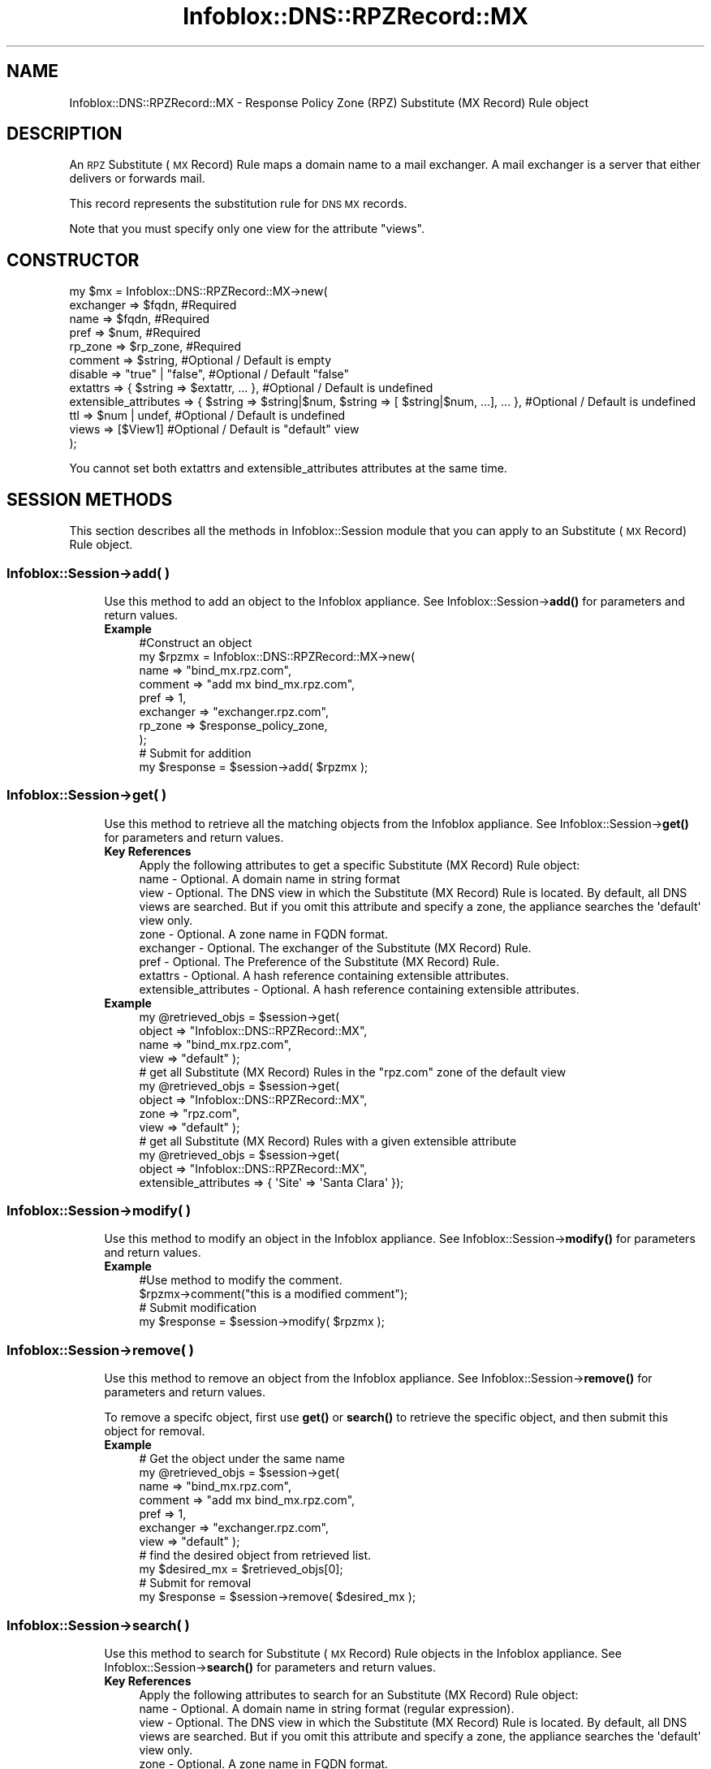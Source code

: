 .\" Automatically generated by Pod::Man 4.14 (Pod::Simple 3.40)
.\"
.\" Standard preamble:
.\" ========================================================================
.de Sp \" Vertical space (when we can't use .PP)
.if t .sp .5v
.if n .sp
..
.de Vb \" Begin verbatim text
.ft CW
.nf
.ne \\$1
..
.de Ve \" End verbatim text
.ft R
.fi
..
.\" Set up some character translations and predefined strings.  \*(-- will
.\" give an unbreakable dash, \*(PI will give pi, \*(L" will give a left
.\" double quote, and \*(R" will give a right double quote.  \*(C+ will
.\" give a nicer C++.  Capital omega is used to do unbreakable dashes and
.\" therefore won't be available.  \*(C` and \*(C' expand to `' in nroff,
.\" nothing in troff, for use with C<>.
.tr \(*W-
.ds C+ C\v'-.1v'\h'-1p'\s-2+\h'-1p'+\s0\v'.1v'\h'-1p'
.ie n \{\
.    ds -- \(*W-
.    ds PI pi
.    if (\n(.H=4u)&(1m=24u) .ds -- \(*W\h'-12u'\(*W\h'-12u'-\" diablo 10 pitch
.    if (\n(.H=4u)&(1m=20u) .ds -- \(*W\h'-12u'\(*W\h'-8u'-\"  diablo 12 pitch
.    ds L" ""
.    ds R" ""
.    ds C` ""
.    ds C' ""
'br\}
.el\{\
.    ds -- \|\(em\|
.    ds PI \(*p
.    ds L" ``
.    ds R" ''
.    ds C`
.    ds C'
'br\}
.\"
.\" Escape single quotes in literal strings from groff's Unicode transform.
.ie \n(.g .ds Aq \(aq
.el       .ds Aq '
.\"
.\" If the F register is >0, we'll generate index entries on stderr for
.\" titles (.TH), headers (.SH), subsections (.SS), items (.Ip), and index
.\" entries marked with X<> in POD.  Of course, you'll have to process the
.\" output yourself in some meaningful fashion.
.\"
.\" Avoid warning from groff about undefined register 'F'.
.de IX
..
.nr rF 0
.if \n(.g .if rF .nr rF 1
.if (\n(rF:(\n(.g==0)) \{\
.    if \nF \{\
.        de IX
.        tm Index:\\$1\t\\n%\t"\\$2"
..
.        if !\nF==2 \{\
.            nr % 0
.            nr F 2
.        \}
.    \}
.\}
.rr rF
.\" ========================================================================
.\"
.IX Title "Infoblox::DNS::RPZRecord::MX 3"
.TH Infoblox::DNS::RPZRecord::MX 3 "2018-06-05" "perl v5.32.0" "User Contributed Perl Documentation"
.\" For nroff, turn off justification.  Always turn off hyphenation; it makes
.\" way too many mistakes in technical documents.
.if n .ad l
.nh
.SH "NAME"
Infoblox::DNS::RPZRecord::MX \- Response Policy Zone (RPZ) Substitute (MX Record) Rule object
.SH "DESCRIPTION"
.IX Header "DESCRIPTION"
An \s-1RPZ\s0 Substitute (\s-1MX\s0 Record) Rule maps a domain name to a mail exchanger. A mail exchanger is a server that either delivers or forwards mail.
.PP
This record represents the substitution rule for \s-1DNS MX\s0 records.
.PP
Note that you must specify only one view for the attribute \*(L"views\*(R".
.SH "CONSTRUCTOR"
.IX Header "CONSTRUCTOR"
.Vb 12
\& my $mx = Infoblox::DNS::RPZRecord::MX\->new(
\&     exchanger => $fqdn,                                                                         #Required
\&     name      => $fqdn,                                                                         #Required
\&     pref      => $num,                                                                          #Required
\&     rp_zone   => $rp_zone,                                                                      #Required
\&     comment   => $string,                                                                       #Optional / Default is empty
\&     disable   => "true" | "false",                                                              #Optional / Default "false"
\&     extattrs              => { $string => $extattr, ... },      #Optional / Default is undefined
\&     extensible_attributes => { $string => $string|$num, $string => [ $string|$num, ...], ... }, #Optional / Default is undefined
\&     ttl       => $num | undef,                                                                  #Optional / Default is undefined
\&     views     => [$View1]                                                                       #Optional / Default is "default" view
\& );
.Ve
.PP
You cannot set both extattrs and extensible_attributes attributes at the same time.
.SH "SESSION METHODS"
.IX Header "SESSION METHODS"
This section describes all the methods in Infoblox::Session module that you can apply to an Substitute (\s-1MX\s0 Record) Rule object.
.SS "Infoblox::Session\->add( )"
.IX Subsection "Infoblox::Session->add( )"
.RS 4
Use this method to add an object to the Infoblox appliance. See Infoblox::Session\->\fBadd()\fR for parameters and return values.
.IP "\fBExample\fR" 4
.IX Item "Example"
.Vb 10
\& #Construct an object
\& my $rpzmx = Infoblox::DNS::RPZRecord::MX\->new(
\&     name      => "bind_mx.rpz.com",
\&     comment   => "add mx bind_mx.rpz.com",
\&     pref      => 1,
\&     exchanger => "exchanger.rpz.com",
\&     rp_zone   => $response_policy_zone,
\& );
\& # Submit for addition
\& my $response = $session\->add( $rpzmx );
.Ve
.RE
.RS 4
.RE
.SS "Infoblox::Session\->get( )"
.IX Subsection "Infoblox::Session->get( )"
.RS 4
Use this method to retrieve all the matching objects from the Infoblox appliance. See Infoblox::Session\->\fBget()\fR for parameters and return values.
.IP "\fBKey References\fR" 4
.IX Item "Key References"
.Vb 1
\& Apply the following attributes to get a specific Substitute (MX Record) Rule object:
\&
\&  name      \- Optional.  A domain name in string format
\&  view      \- Optional.  The DNS view in which the Substitute (MX Record) Rule is located. By default, all DNS views are searched. But if you omit this attribute and specify a zone, the appliance searches the \*(Aqdefault\*(Aq view only.
\&  zone      \- Optional. A zone name in FQDN format.
\&  exchanger \- Optional. The exchanger of the Substitute (MX Record) Rule.
\&  pref      \- Optional. The Preference of the Substitute (MX Record) Rule.
\&  extattrs  \- Optional. A hash reference containing extensible attributes.
\&  extensible_attributes \- Optional. A hash reference containing extensible attributes.
.Ve
.IP "\fBExample\fR" 4
.IX Item "Example"
.Vb 4
\&  my @retrieved_objs = $session\->get(
\&     object    => "Infoblox::DNS::RPZRecord::MX",
\&     name      => "bind_mx.rpz.com",
\&     view      => "default" );
\&
\&  # get all Substitute (MX Record) Rules in the "rpz.com" zone of the default view
\&  my @retrieved_objs = $session\->get(
\&     object    => "Infoblox::DNS::RPZRecord::MX",
\&     zone      => "rpz.com",
\&     view      => "default" );
\&
\& # get all Substitute (MX Record) Rules with a given extensible attribute
\& my @retrieved_objs = $session\->get(
\&     object => "Infoblox::DNS::RPZRecord::MX",
\&     extensible_attributes => { \*(AqSite\*(Aq => \*(AqSanta Clara\*(Aq });
.Ve
.RE
.RS 4
.RE
.SS "Infoblox::Session\->modify( )"
.IX Subsection "Infoblox::Session->modify( )"
.RS 4
Use this method to modify an object in the Infoblox appliance. See Infoblox::Session\->\fBmodify()\fR for parameters and return values.
.IP "\fBExample\fR" 4
.IX Item "Example"
.Vb 4
\& #Use method to modify the comment.
\& $rpzmx\->comment("this is a modified comment");
\& # Submit modification
\& my $response = $session\->modify( $rpzmx );
.Ve
.RE
.RS 4
.RE
.SS "Infoblox::Session\->remove( )"
.IX Subsection "Infoblox::Session->remove( )"
.RS 4
Use this method to remove an object from the Infoblox appliance. See Infoblox::Session\->\fBremove()\fR for parameters and return values.
.Sp
To remove a specifc object, first use \fBget()\fR or \fBsearch()\fR to retrieve the specific object, and then submit this object for removal.
.IP "\fBExample\fR" 4
.IX Item "Example"
.Vb 11
\& # Get the object under the same name
\& my @retrieved_objs = $session\->get(
\&     name      => "bind_mx.rpz.com",
\&     comment   => "add mx bind_mx.rpz.com",
\&     pref      => 1,
\&     exchanger => "exchanger.rpz.com",
\&     view      => "default" );
\& # find the desired object from retrieved list.
\& my $desired_mx = $retrieved_objs[0];
\& # Submit for removal
\& my $response = $session\->remove( $desired_mx );
.Ve
.RE
.RS 4
.RE
.SS "Infoblox::Session\->search( )"
.IX Subsection "Infoblox::Session->search( )"
.RS 4
Use this method to search for Substitute (\s-1MX\s0 Record) Rule objects in the Infoblox appliance. See Infoblox::Session\->\fBsearch()\fR for parameters and return values.
.IP "\fBKey References\fR" 4
.IX Item "Key References"
.Vb 1
\& Apply the following attributes to search for an Substitute (MX Record) Rule object:
\&
\&  name      \- Optional. A domain name in string format (regular expression).
\&  view      \- Optional. The DNS view in which the Substitute (MX Record) Rule is located. By default, all DNS views are searched. But if you omit this attribute and specify a zone, the appliance searches the \*(Aqdefault\*(Aq view only.
\&  zone      \- Optional. A zone name in FQDN format.
\&  comment   \- Optional. A comment in string format (regular expression).
\&  exchanger \- Optional. The exchanger of the Substitute (MX Record) Rule (regular expression).
\&  pref      \- Optional. The Preference of the Substitute (MX Record) Rule (regular expression).
\&  extattrs  \- Optional. A hash reference containing extensible attributes.
\&  extensible_attributes \- Optional. A hash reference containing extensible attributes.
.Ve
.Sp
For more information about searching extensible attributes, see Infoblox::Grid::ExtensibleAttributeDef/Searching Extensible Attributes.
.IP "\fBExample\fR" 4
.IX Item "Example"
.Vb 5
\& # search for all Substitute (MX Record) Rule objects that match "rpz.com" in the default DNS view
\&     my @retrieved_objs = $session\->search(
\&     object => "Infoblox::DNS::RPZRecord::MX",
\&     name   => \*(Aqrpz\e.com\*(Aq,
\&     view   => "default" );
\&
\& # search for all Substitute (MX Record) Rule objects in the rpz.com zone of the default DNS view
\&     my @retrieved_objs = $session\->search(
\&     object => "Infoblox::DNS::RPZRecord::MX",
\&     zone   => "rpz.com",
\&     view   => "default" );
\&
\& # search all Substitute (MX Record) Rules with a given extensible attribute \*(AqSite\*(Aq
\& my @retrieved_objs = $session\->search(
\&    object => "Infoblox::DNS::RPZRecord::MX",
\&    extensible_attributes => { \*(AqSite\*(Aq => \*(AqSanta Clara\*(Aq });
.Ve
.RE
.RS 4
.RE
.SH "METHODS"
.IX Header "METHODS"
This section describes all the methods that you can use to configure and retrieve the attribute values of an Substitute (\s-1MX\s0 Record) Rule.
.SS "comment( )"
.IX Subsection "comment( )"
.RS 4
Use this method to add or retrieve a descriptive comment.
.Sp
Include the specified parameter to set the attribute value. Omit the parameter to retrieve the attribute value.
.IP "\fBParameter\fR" 4
.IX Item "Parameter"
Enter a descriptive comment for this record in string format with a maximum of 256 bytes.
.IP "\fBReturns\fR" 4
.IX Item "Returns"
If you specified a parameter, the method returns true when the modification succeeds, and returns false when the operation fails.
.Sp
If you did not specify a parameter, the method returns the attribute value.
.IP "\fBExample\fR" 4
.IX Item "Example"
.Vb 4
\& # Getting comment
\& my $comment = $rpzmx\->comment();
\& # Modifying comment
\& $rpzmx\->comment("add mx2.rpz.com");
.Ve
.RE
.RS 4
.RE
.SS "disable( )"
.IX Subsection "disable( )"
.RS 4
Use this method to set or retrieve the disable flag of a \s-1DNS\s0 record.
.Sp
Include the specified parameter to set the attribute value. Omit the parameter to retrieve the attribute value.
.Sp
The default value for this field is false. The \s-1DNS\s0 record is enabled.
.IP "\fBParameter\fR" 4
.IX Item "Parameter"
Specify \*(L"true\*(R" to set the disable flag or \*(L"false\*(R" to deactivate/unset it.
.IP "\fBReturns\fR" 4
.IX Item "Returns"
If you specified a parameter, the method returns true when the modification succeeds, and returns false when the operation fails.
.Sp
If you did not specify a parameter, the method returns the attribute value.
.IP "\fBExample\fR" 4
.IX Item "Example"
.Vb 4
\& # Getting disable
\& my $disable = $rpzmx\->disable()
\& # Modifying disable
\& $rpzmx\->disable("true");
.Ve
.RE
.RS 4
.RE
.SS "exchanger( )"
.IX Subsection "exchanger( )"
.RS 4
Use this method to set or retrieve the exchanger.
.Sp
The name of the mail exchanger in Fully Qualified domain name (\s-1FQDN\s0) format.
.IP "\fBParameter\fR" 4
.IX Item "Parameter"
Text with the name of the mail exchanger for the Substitute (\s-1MX\s0 Record) Rule.
.IP "\fBReturns\fR" 4
.IX Item "Returns"
If you specified a parameter, the method returns true when the modification succeeds, and returns false when the operation fails.
If you did not specify a parameter, the method returns the attribute value.
.IP "\fBExample\fR" 4
.IX Item "Example"
.Vb 4
\& # Getting exchanger
\& my $exchanger = $rpzmx\->exchanger();
\& # Modifying exchanger
\& $rpzmx\->exchanger("exchanger2.rpz.com");
.Ve
.RE
.RS 4
.RE
.SS "extattrs( )"
.IX Subsection "extattrs( )"
.RS 4
Use this method to set or retrieve the extensible attributes associated with a Substitute (\s-1MX\s0 Record) Rule object.
.IP "\fBParameter\fR" 4
.IX Item "Parameter"
Valid value is a hash reference containing the names of extensible attributes and their associated values ( Infoblox::Grid::Extattr objects ).
.IP "\fBReturns\fR" 4
.IX Item "Returns"
If you specified a parameter, the method returns true when the modification succeeds, and returns false when the operation fails.
.Sp
If you did not specify a parameter, the method returns the attribute value.
.IP "\fBExample\fR" 4
.IX Item "Example"
.Vb 4
\& #Get extattrs
\& my $ref_extattrs = $rpzmx\->extattrs();
\& #Modify extattrs
\& $rpzmx\->extattrs({ \*(AqSite\*(Aq => $extattr1, \*(AqAdministrator\*(Aq => $extattr2 });
.Ve
.RE
.RS 4
.RE
.SS "extensible_attributes( )"
.IX Subsection "extensible_attributes( )"
.RS 4
Use this method to set or retrieve the extensible attributes associated with an Substitute (\s-1MX\s0 Record) Rule.
.Sp
Include the specified parameter to set the attribute value. Omit the parameter to retrieve the attribute value.
.IP "\fBParameter\fR" 4
.IX Item "Parameter"
For valid values for extensible attributes, see Infoblox::Grid::ExtensibleAttributeDef/Extensible Attribute Values.
.IP "\fBReturns\fR" 4
.IX Item "Returns"
If you specified a parameter, the method returns true when the modification succeeds, and returns false when the operation fails.
.Sp
If you did not specify a parameter, the method returns the attribute value.
.IP "\fBExample\fR" 4
.IX Item "Example"
.Vb 4
\& #Get extensible attributes
\& my $ref_extensible_attributes = $rpzmx\->extensible_attributes();
\& #Modify extensible attributes
\& $rpzmx\->extensible_attributes({ \*(AqSite\*(Aq => \*(AqSanta Clara\*(Aq, \*(AqAdministrator\*(Aq => [ \*(AqPeter\*(Aq, \*(AqTom\*(Aq ] });
.Ve
.RE
.RS 4
.RE
.SS "name( )"
.IX Subsection "name( )"
.RS 4
Use this method to set or retrieve the domain name.
.Sp
The name of the Substitute (\s-1MX\s0 Record) Rule object in Fully Qualified domain name (\s-1FQDN\s0) format.
.IP "\fBParameter\fR" 4
.IX Item "Parameter"
Text with the name for the Substitute (\s-1MX\s0 Record) Rule.
.IP "\fBReturns\fR" 4
.IX Item "Returns"
If you specified a parameter, the method returns true when the modification succeeds, and returns false when the operation fails.
.Sp
If you did not specify a parameter, the method returns the attribute value.
.IP "\fBExample\fR" 4
.IX Item "Example"
.Vb 4
\& #Getting name
\& my $name = $rpzmx\->name();
\& # Modifying name
\& $rpzmx\->name("mx2.rpz.com");
.Ve
.RE
.RS 4
.RE
.SS "pref( )"
.IX Subsection "pref( )"
.RS 4
Use this method to set or retrieve the Preference value.
.Sp
The preference value of the Substitute (\s-1MX\s0 Record) Rule object. The preference value of the \s-1RPZ\s0 Substitute (\s-1MX\s0 Record) Rule for the zone range from 0 to 65535. Lower values are more preferred.
.IP "\fBParameter\fR" 4
.IX Item "Parameter"
Enter an unsigned integer between 0\-65535. The priority determines the order in which a client attempts to
contact the target mail exchanger. The highest priority is 0 and is queried first.
.IP "\fBReturns\fR" 4
.IX Item "Returns"
If you specified a parameter, the method returns true when the modification succeeds, and returns false when the operation fails.
.Sp
If you did not specify a parameter, the method returns the attribute value.
.IP "\fBExample\fR" 4
.IX Item "Example"
.Vb 4
\& # Getting pref
\& my $pref = $rpzmx\->pref();
\& # Modifying pref
\& $rpzmx\->pref(3);
.Ve
.RE
.RS 4
.RE
.SS "ttl( )"
.IX Subsection "ttl( )"
.RS 4
Use this method to configure or retrieve the Time to Live (\s-1TTL\s0) value.
.Sp
Include the specified parameter to set the attribute value. Omit the parameter to retrieve the attribute value.
.Sp
The default value is undefined which indicates that the record inherits the \s-1TTL\s0 value of the zone.
.Sp
Specify a \s-1TTL\s0 value to override the \s-1TTL\s0 value at the zone level.
.IP "\fBParameter\fR" 4
.IX Item "Parameter"
A 32\-bit integer (range from 0 to 4294967295) that represents the duration in seconds that the record is cached. Zero indicates that the record should not be cached.
.IP "\fBReturns\fR" 4
.IX Item "Returns"
If you specified a parameter, the method returns true when the modification succeeds, and returns false when the operation fails.
.Sp
If you did not specify a parameter, the method returns the attribute value.
.IP "\fBExample\fR" 4
.IX Item "Example"
.Vb 6
\& #Get ttl
\& my $ttl = $rpzmx\->ttl();
\& #Modify ttl
\& $rpzmx\->ttl(1800);
\& #Un\-override ttl
\& $rpzmx\->ttl(undef);
.Ve
.RE
.RS 4
.RE
.SS "views( )"
.IX Subsection "views( )"
.RS 4
Use this method to specify or retrieve the view of the Substitute (\s-1MX\s0 Record) Rule.
.Sp
Include the specified parameter to set the attribute value. Omit the parameter to retrieve the attribute value.
.Sp
The default value is the 'default' view, which means the \s-1RPZ MX\s0  record is located in the default view.
.IP "\fBParameter\fR" 4
.IX Item "Parameter"
An array reference of defined Infoblox::DNS::View objects.
.Sp
Note that the array size must be 1.
.IP "\fBReturns\fR" 4
.IX Item "Returns"
If you specified a parameter, the method returns true when the modification succeeds, and returns false when the operation fails.
.Sp
If you did not specify a parameter, the method returns the attribute value.
.IP "\fBExample\fR" 4
.IX Item "Example"
.Vb 4
\& #Get views
\& my $ref_views = $rpzmx\->views();
\& #Modify views, an array of Infoblox::DNS::View objects
\& $rpzmx\->views([$view1]);
.Ve
.RE
.RS 4
.RE
.SS "zone( )"
.IX Subsection "zone( )"
.RS 4
Use this method to retrieve the zone name of an Substitute (\s-1MX\s0 Record) Rule. This method is read-only and cannot be set.
.IP "\fBParameter\fR" 4
.IX Item "Parameter"
None
.IP "\fBReturns\fR" 4
.IX Item "Returns"
Returns the attribute value.
.IP "\fBExample\fR" 4
.IX Item "Example"
.Vb 2
\& # Get zone
\& my $zone = $rpzmx\->zone();
.Ve
.RE
.RS 4
.RE
.SS "rp_zone( )"
.IX Subsection "rp_zone( )"
.RS 4
Use this method to set or retrieve the zone object of a \s-1DNS RPZ\s0 Substitute (\s-1MX\s0 Record) Rule.
.IP "\fBParameter\fR" 4
.IX Item "Parameter"
An Infoblox::DNS::Zone object.
.IP "\fBReturns\fR" 4
.IX Item "Returns"
If you specified a parameter, the method returns true when the modification succeeds, and returns false when the operation fails.
.Sp
If you did not specify a parameter, the method returns the attribute value.
.IP "\fBExample\fR" 4
.IX Item "Example"
.Vb 4
\& # Get rp_zone
\& my $rp_zone = $rpz_mx\->rp_zone();
\& #Modify rp_zone, reference of Infoblox::DNS::Zone object
\& $rpz_mx\->rp_zone($response_policy_zone);
.Ve
.RE
.RS 4
.RE
.SH "SAMPLE CODE"
.IX Header "SAMPLE CODE"
The following sample code demonstrates the different functions that can be applied to an object, such as add, search, modify, and remove. This sample also includes error handling for the operations.
.PP
\&\fB#Preparation prior to an Substitute (\s-1MX\s0 Record) Rule insertion\fR
.PP
.Vb 3
\& #PROGRAM STARTS: Include all the modules that will be used
\& use strict;
\& use Infoblox;
\&
\& #Create a session to the Infoblox appliance
\& my $session = Infoblox::Session\->new(
\&     master   => "192.168.1.2",
\&     username => "admin",
\&     password => "infoblox"
\& );
\& unless ($session) {
\&    die("Construct session failed: ",
\&        Infoblox::status_code() . ":" . Infoblox::status_detail());
\& }
\& print "Session created successfully\en";
\&
\& #Create the zone prior to Substitute (MX Record) Rule insertion
\& my $zone = Infoblox::DNS::Zone\->new(name => "rpz.com");
\& unless ($zone) {
\&    die("Construct zone failed: ",
\&      Infoblox::status_code() . ":" . Infoblox::status_detail());
\& }
\& print "Zone object created successfully\en";
\&
\& #Verify if the zone exists
\& my $object = $session\->get(object => "Infoblox::DNS::Zone", name => "rpz.com");
\& unless ($object) {
\&    print "Zone does not exist on server, safe to add the zone\en";
\&    $session\->add($zone)
\&       or die("Add zone failed: ",
\&              $session\->status_code() . ":" . $session\->status_detail());
\& }
\& print "Zone added successfully\en";
.Ve
.PP
\&\fB#Create an Substitute (\s-1MX\s0 Record) Rule\fR
.PP
.Vb 8
\& #Construct an Substitute (MX Record) Rule object
\& my $rpzmx = Infoblox::DNS::RPZRecord::MX\->new(
\&  name      => "bind_mx.rpz.com",
\&  comment   => "add mx bind_mx.rpz.com",
\&  pref      => 1,
\&  exchanger => "exchanger.rpz.com",
\&  rp_zone   => $zone,
\& );
\&
\& unless ($rpzmx) {
\& die("Construct DNS record MX failed: ",
\&     Infoblox::status_code() . ":" . Infoblox::status_detail());
\& }
\& print "Substitute (MX Record) Rule object created successfully\en"; #Add the Substitute (MX Record) Rule object to Infoblox appliance through a session
\& $session\->add($rpzmx)
\&  or die("Add record MX failed: ",
\&         $session\->status_code() . ":" . $session\->status_detail());
\& print "Substitute (MX Record) Rule object added to server successfully\en";
.Ve
.PP
\&\fB#Search for a specific Substitute (\s-1MX\s0 Record) Rule\fR
.PP
.Vb 11
\& #Search all Substitute (MX Record) Rules that match "rpz.com"
\& my @retrieved_objs = $session\->search(
\&  object => "Infoblox::DNS::RPZRecord::MX",
\&  name   => \*(Aqrpz\e.com\*(Aq
\& );
\& my $object = $retrieved_objs[0];
\& unless ($object) {
\&  die("Search record MX failed: ",
\&      $session\->status_code() . ":" . $session\->status_detail());
\& }
\& print "Search Substitute (MX Record) Rule object found at least 1 matching entry\en";
\&
\& #Search all Substitute (MX Record) Rules that start with "bind" and end with "rpz.com"
\& my @retrieved_objs = $session\->search(
\&  object => "Infoblox::DNS::RPZRecord::MX",
\&  name   => \*(Aq^bind.*\e.rpz\e.com$\*(Aq
\& );
\& my $object = $retrieved_objs[0];
\& unless ($object) {
\&  die("Search record MX failed: ",
\&      $session\->status_code() . ":" . $session\->status_detail());
\& }
\& print "Search Substitute (MX Record) Rule object using regexp found at least 1 matching entry\en";
.Ve
.PP
\&\fB#Get and modify an Substitute (\s-1MX\s0 Record) Rule  record\fR
.PP
.Vb 7
\& #Get Substitute (MX Record) Rule through the session
\& my  @retrieved_objs = $session\->get(
\&  object    => "Infoblox::DNS::RPZRecord::MX",
\&  name      => "bind_mx.rpz.com",
\&  pref      => 1,
\&  exchanger => "exchanger.rpz.com",
\& );
\&
\& my $object = $retrieved_objs[0];
\& unless ($object) {
\&  die("Get record MX failed: ",
\&      $session\->status_code() . ":" . $session\->status_detail());
\& }
\& print "Get Substitute (MX Record) Rule object found at least 1 matching entry\en";
\&
\& #Modify one of the attributes of the specified Substitute (MX Record) Rule
\& $object\->exchanger("exc.rpz.com");
\&
\& #Apply the changes
\& $session\->modify($object)
\&  or die("Modify record MX failed: ",
\&         $session\->status_code() . ":" . $session\->status_detail());
\& print "Substitute (MX Record) Rule object modified successfully \en";
.Ve
.PP
\&\fB#Remove an Substitute (\s-1MX\s0 Record) Rule  record\fR
.PP
.Vb 11
\& #Get Substitute (MX Record) Rule through the session
\& my @retrieved_objs = $session\->get(
\&   object => "Infoblox::DNS::RPZRecord::MX",
\&   name   => "bind_mx.rpz.com"
\& );
\& my $object = $retrieved_objs[0];
\& unless ($object) {
\&  die("Get record MX failed: ",
\&      $session\->status_code() . ":" . $session\->status_detail());
\& }
\& print "Get Substitute (MX Record) Rule object found at least 1 matching entry\en";
\&
\& #Submit the object for removal
\& $session\->remove($object)
\&  or die("Remove record MX failed: ",
\&      $session\->status_code() . ":" . $session\->status_detail());
\& print "Substitute (MX Record) Rule object removed successfully \en";
\&
\& ####PROGRAM ENDS####
.Ve
.SH "AUTHOR"
.IX Header "AUTHOR"
Infoblox Inc. <http://www.infoblox.com/>
.SH "SEE ALSO"
.IX Header "SEE ALSO"
Infoblox::DNS::View, Infoblox::DNS::Zone, Infoblox::Session, Infoblox::Session\->\fBget()\fR, Infoblox::Session\->\fBsearch()\fR, Infoblox::Session\->\fBadd()\fR, Infoblox::Session\->\fBremove()\fR, Infoblox::Session\->\fBmodify()\fR
.SH "COPYRIGHT"
.IX Header "COPYRIGHT"
Copyright (c) 2017 Infoblox Inc.
